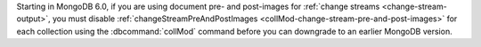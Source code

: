 Starting in MongoDB 6.0, if you are using document pre- and post-images
for :ref:`change streams <change-stream-output>`, you must disable
:ref:`changeStreamPreAndPostImages
<collMod-change-stream-pre-and-post-images>` for each collection using
the :dbcommand:`collMod` command before you can downgrade to an earlier
MongoDB version.
